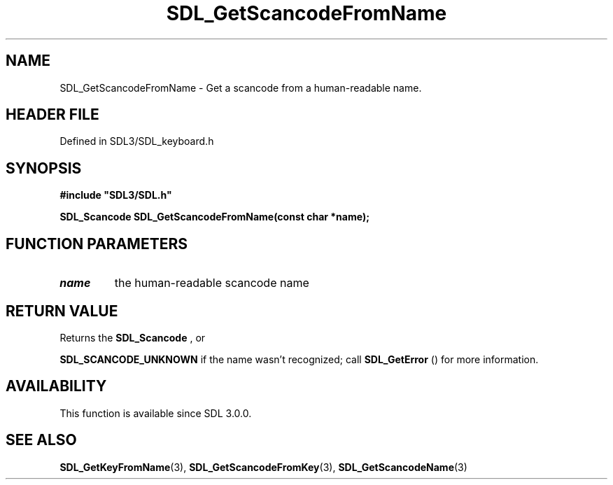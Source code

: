 .\" This manpage content is licensed under Creative Commons
.\"  Attribution 4.0 International (CC BY 4.0)
.\"   https://creativecommons.org/licenses/by/4.0/
.\" This manpage was generated from SDL's wiki page for SDL_GetScancodeFromName:
.\"   https://wiki.libsdl.org/SDL_GetScancodeFromName
.\" Generated with SDL/build-scripts/wikiheaders.pl
.\"  revision SDL-3.1.2-no-vcs
.\" Please report issues in this manpage's content at:
.\"   https://github.com/libsdl-org/sdlwiki/issues/new
.\" Please report issues in the generation of this manpage from the wiki at:
.\"   https://github.com/libsdl-org/SDL/issues/new?title=Misgenerated%20manpage%20for%20SDL_GetScancodeFromName
.\" SDL can be found at https://libsdl.org/
.de URL
\$2 \(laURL: \$1 \(ra\$3
..
.if \n[.g] .mso www.tmac
.TH SDL_GetScancodeFromName 3 "SDL 3.1.2" "Simple Directmedia Layer" "SDL3 FUNCTIONS"
.SH NAME
SDL_GetScancodeFromName \- Get a scancode from a human-readable name\[char46]
.SH HEADER FILE
Defined in SDL3/SDL_keyboard\[char46]h

.SH SYNOPSIS
.nf
.B #include \(dqSDL3/SDL.h\(dq
.PP
.BI "SDL_Scancode SDL_GetScancodeFromName(const char *name);
.fi
.SH FUNCTION PARAMETERS
.TP
.I name
the human-readable scancode name
.SH RETURN VALUE
Returns the 
.BR SDL_Scancode
, or

.BR
.BR SDL_SCANCODE_UNKNOWN
if the name wasn't
recognized; call 
.BR SDL_GetError
() for more information\[char46]

.SH AVAILABILITY
This function is available since SDL 3\[char46]0\[char46]0\[char46]

.SH SEE ALSO
.BR SDL_GetKeyFromName (3),
.BR SDL_GetScancodeFromKey (3),
.BR SDL_GetScancodeName (3)
